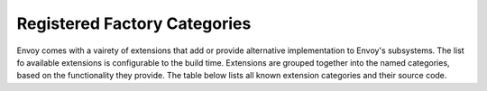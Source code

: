.. _factory_categories:

Registered Factory Categories
=============================

Envoy comes with a vairety of extensions that add or provide alternative implementation to Envoy's
subsystems. The list fo available extensions is configurable to the build time. Extensions are 
grouped together into the named categories, based on the functionality they provide. The table below 
lists all known extension categories and their source code.

.. csv-table:: Extension Categories
   :file: factory_categories.csv  
   :header-rows: 1
   :class: longtable
   :widths: 1, 1
